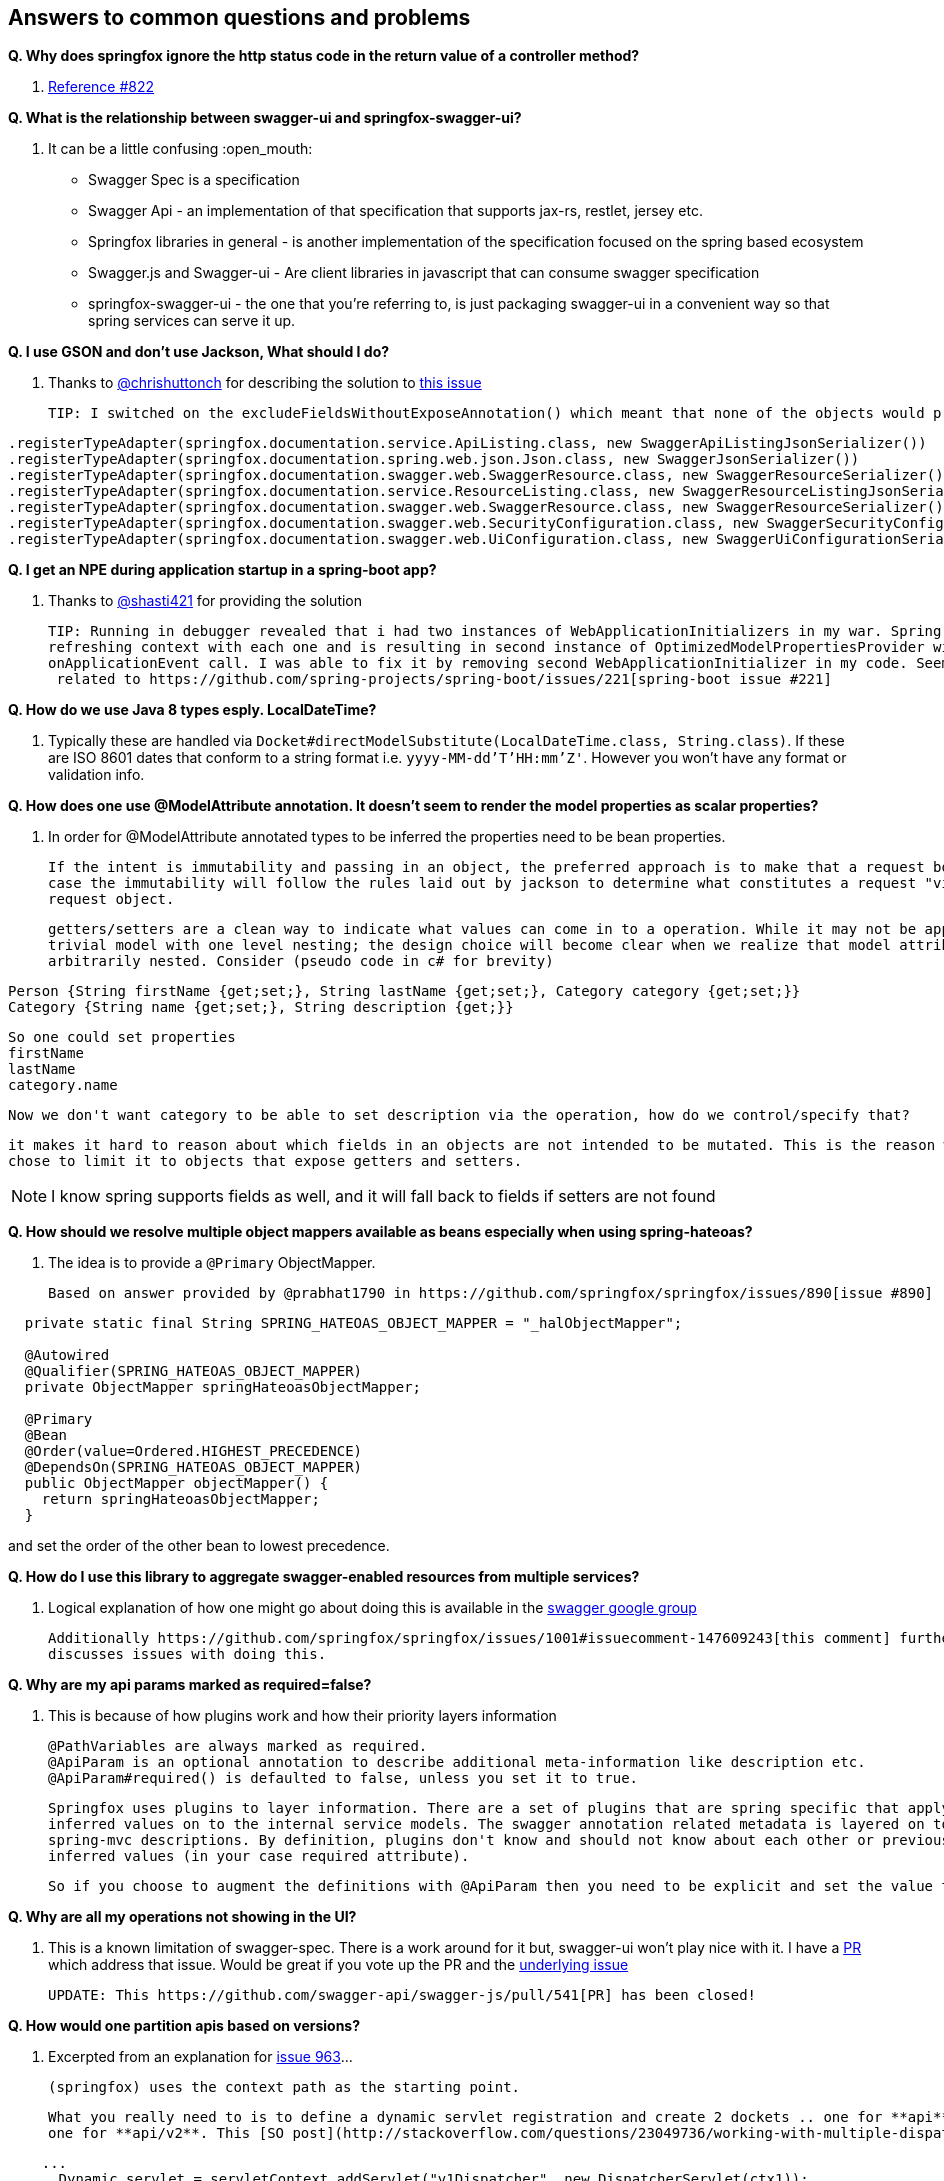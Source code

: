 == Answers to common questions and problems

*Q. Why does springfox ignore the http status code in the return value of a controller method?*

A. https://github.com/springfox/springfox/issues/822[Reference #822]

*Q. What is the relationship between swagger-ui and springfox-swagger-ui?*

A. It can be a little confusing :open_mouth:

  - Swagger Spec is a specification
  - Swagger Api - an implementation of that specification that supports jax-rs, restlet, jersey etc.
  - Springfox libraries in general - is another implementation of the specification focused on the spring based ecosystem
  - Swagger.js and Swagger-ui - Are client libraries in javascript that can consume swagger specification
  - springfox-swagger-ui - the one that you're referring to, is just packaging swagger-ui in a convenient way so that
  spring services can serve it up.

*Q. I use GSON and don't use Jackson, What should I do?*

A. Thanks to https://github.com/chrishuttonch[@chrishuttonch] for describing the solution to https://github.com/springfox/springfox/issues/867[this issue]

  TIP: I switched on the excludeFieldsWithoutExposeAnnotation() which meant that none of the objects would produce any data. To get around this I created several serialisers for the following classes:

[source,java]
----
.registerTypeAdapter(springfox.documentation.service.ApiListing.class, new SwaggerApiListingJsonSerializer())
.registerTypeAdapter(springfox.documentation.spring.web.json.Json.class, new SwaggerJsonSerializer())
.registerTypeAdapter(springfox.documentation.swagger.web.SwaggerResource.class, new SwaggerResourceSerializer())
.registerTypeAdapter(springfox.documentation.service.ResourceListing.class, new SwaggerResourceListingJsonSerializer())
.registerTypeAdapter(springfox.documentation.swagger.web.SwaggerResource.class, new SwaggerResourceSerializer())
.registerTypeAdapter(springfox.documentation.swagger.web.SecurityConfiguration.class, new SwaggerSecurityConfigurationSerializer())
.registerTypeAdapter(springfox.documentation.swagger.web.UiConfiguration.class, new SwaggerUiConfigurationSerializer());
----

*Q. I get an NPE during application startup in a spring-boot app?*

A. Thanks to https://github.com/shasti421[@shasti421] for providing the solution

  TIP: Running in debugger revealed that i had two instances of WebApplicationInitializers in my war. Spring is
  refreshing context with each one and is resulting in second instance of OptimizedModelPropertiesProvider without
  onApplicationEvent call. I was able to fix it by removing second WebApplicationInitializer in my code. Seems  this is
   related to https://github.com/spring-projects/spring-boot/issues/221[spring-boot issue #221]

*Q. How do we use Java 8 types esply. LocalDateTime?*

A. Typically these are handled via `Docket#directModelSubstitute(LocalDateTime.class, String.class)`. If these
  are ISO 8601 dates that conform to a string format i.e. `yyyy-MM-dd'T'HH:mm'Z'`. However you won't have any format or
  validation info.

*Q. How does one use @ModelAttribute annotation. It doesn't seem to render the model properties as scalar properties?*

A. In order for @ModelAttribute annotated types to be inferred the properties need to be bean properties.

  If the intent is immutability and passing in an object, the preferred approach is to make that a request body, in which
  case the immutability will follow the rules laid out by jackson to determine what constitutes a request "view" of the
  request object.

  getters/setters are a clean way to indicate what values can come in to a operation. While it may not be apparent in a
  trivial model with one level nesting; the design choice will become clear when we realize that model attributes can be
  arbitrarily nested. Consider (pseudo code in c# for brevity)

[source,csharp]
----
Person {String firstName {get;set;}, String lastName {get;set;}, Category category {get;set;}}
Category {String name {get;set;}, String description {get;}}
----

  So one could set properties
  firstName
  lastName
  category.name

  Now we don't want category to be able to set description via the operation, how do we control/specify that?

  it makes it hard to reason about which fields in an objects are not intended to be mutated. This is the reason we
  chose to limit it to objects that expose getters and setters.

NOTE: I know spring supports fields as well, and it will fall back to fields if setters are not found

*Q. How should we resolve multiple object mappers available as beans especially when using spring-hateoas?*

A. The idea is to provide a `@Primary` ObjectMapper.

  Based on answer provided by @prabhat1790 in https://github.com/springfox/springfox/issues/890[issue #890]

[source,java]
----
  private static final String SPRING_HATEOAS_OBJECT_MAPPER = "_halObjectMapper";

  @Autowired
  @Qualifier(SPRING_HATEOAS_OBJECT_MAPPER)
  private ObjectMapper springHateoasObjectMapper;

  @Primary
  @Bean
  @Order(value=Ordered.HIGHEST_PRECEDENCE)
  @DependsOn(SPRING_HATEOAS_OBJECT_MAPPER)
  public ObjectMapper objectMapper() {
    return springHateoasObjectMapper;
  }
----

and set the order of the other bean to lowest precedence.

*Q. How do I use this library to aggregate swagger-enabled resources from multiple services?*

A.  Logical explanation of how one might go about doing this is available in the https://groups.google.com/forum/#!searchin/swagger-swaggersocket/multiple/swagger-swaggersocket/g8fgSGUCrYs/A8Ms_lFOoN4J[swagger google group]

    Additionally https://github.com/springfox/springfox/issues/1001#issuecomment-147609243[this comment] further
    discusses issues with doing this.

*Q. Why are my api params marked as required=false?*

A. This is because of how plugins work and how their priority layers information

   @PathVariables are always marked as required.
   @ApiParam is an optional annotation to describe additional meta-information like description etc.
   @ApiParam#required() is defaulted to false, unless you set it to true.

   Springfox uses plugins to layer information. There are a set of plugins that are spring specific that apply the
   inferred values on to the internal service models. The swagger annotation related metadata is layered on top of the
   spring-mvc descriptions. By definition, plugins don't know and should not know about each other or previously
   inferred values (in your case required attribute).

   So if you choose to augment the definitions with @ApiParam then you need to be explicit and set the value to true.

*Q. Why are all my operations not showing in the UI?*

A.  This is a known limitation of swagger-spec. There is a work around for it but, swagger-ui won't play nice with it.
    I have a https://github.com/swagger-api/swagger-js/pull/541[PR] which address that issue. Would be great if you vote
    up the PR and the https://github.com/swagger-api/swagger-spec/issues/291[underlying issue]

    UPDATE: This https://github.com/swagger-api/swagger-js/pull/541[PR] has been closed!

*Q. How would one partition apis based on versions?*

A.  Excerpted from an explanation for https://github.com/springfox/springfox/issues/963[issue 963]...

    (springfox) uses the context path as the starting point.

    What you really need to is to define a dynamic servlet registration and create 2 dockets .. one for **api** and
    one for **api/v2**. This [SO post](http://stackoverflow.com/questions/23049736/working-with-multiple-dispatcher-servlets-in-a-spring-application) might help

[source,xml]
----
    ...
      Dynamic servlet = servletContext.addServlet("v1Dispatcher", new DispatcherServlet(ctx1));
            servlet.addMapping("/api");
            servlet.setLoadOnStartup(1);

      Dynamic servlet = servletContext.addServlet("v2Dispatcher", new DispatcherServlet(ctx2));
            servlet.addMapping("/api/v2");
            servlet.setLoadOnStartup(1);
----

*Q. How does one configure swagger-ui for non-springboot applications?*

A.  Excerpted from https://github.com/springfox/springfox/issues/983[issue 983]...
    I was able to get it working by modifying the dispatcherServlet to listen on /* , but this prevented swagger-ui.html
    from being served.  To fix this to let the swagger-ui.html bypass the dispatcherServlet i had to create a new
    servlet mapping:

[source,xml]
----
    <servlet>
    			<servlet-name>RestServlet</servlet-name>
    			<servlet-class>org.springframework.web.servlet.DispatcherServlet</servlet-class>
    			<init-param>
    				<param-name>contextConfigLocation</param-name>
    				<param-value></param-value>
    			</init-param>
    			<load-on-startup>1</load-on-startup>
    		</servlet>

    		<servlet-mapping>
    			<servlet-name>default</servlet-name>
    				<url-pattern>/swagger-ui.html</url-pattern>
    		</servlet-mapping>

    		<servlet-mapping>
    			<servlet-name>RestServlet</servlet-name>
    				<url-pattern>/*</url-pattern>
    		</servlet-mapping>
   [source,java]
----

    Also had to let the webjar through the dispatcher servlet:


    `<mvc:resources mapping="/webjars/**" location="classpath:/META-INF/resources/webjars/"/>`

    Kinda tricky to get working, but it works.  Perhaps there is a better way to remap swagger-ui.html or let it pass
    through the dispatcherServlet.

*Q. How does one create rules to substitute list and array items?*

    If the following types...
[source,java]
----
    ToSubstitute[] array;
    List<ToSubstitute> list;
----

    Need to look like this over the wire...
[source,java]
----
    Substituted[] array;
    List<Substituted> list;
----


    This is how the rules need to be configured
[source,java]
----
    rules.add(newRule(resolver.arrayType(ToSubstitute), resolver.arrayType(Substituted)))
    rules.add(newRule(resolver.resolve(List, ToSubstitute), resolver.resolve(List, Substituted)))
----
